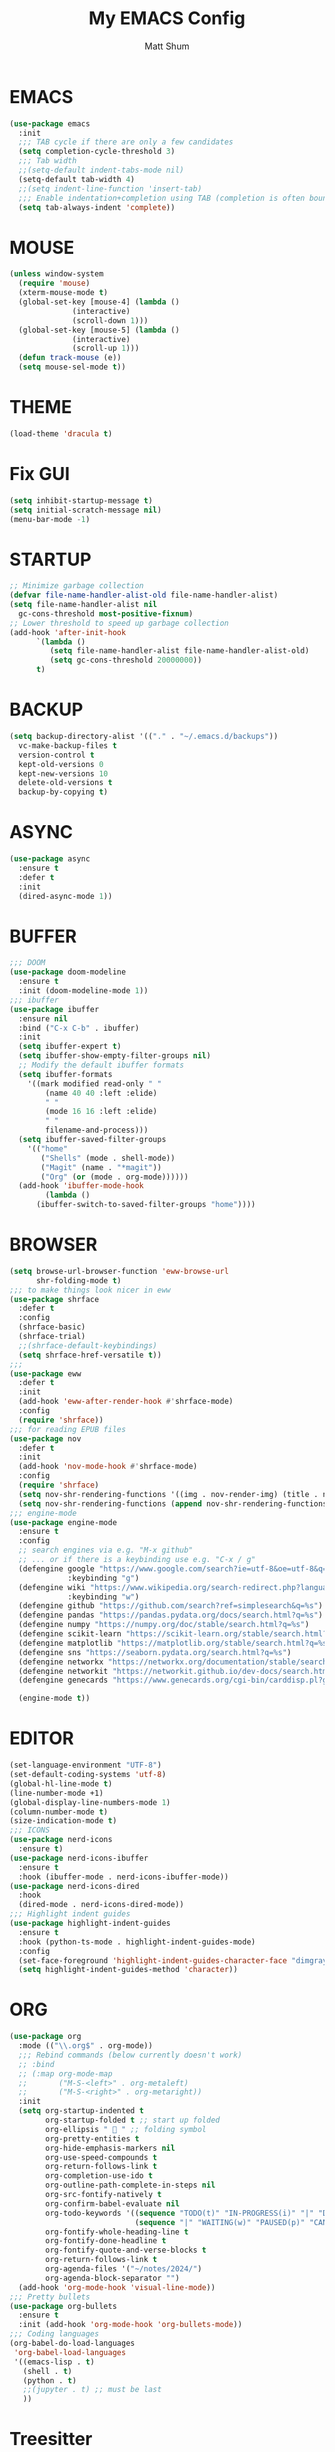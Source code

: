 #+TITLE: My EMACS Config
#+AUTHOR: Matt Shum

* EMACS
#+BEGIN_SRC emacs-lisp
  (use-package emacs
    :init
    ;;; TAB cycle if there are only a few candidates
    (setq completion-cycle-threshold 3)
    ;;; Tab width
    ;;(setq-default indent-tabs-mode nil)
    (setq-default tab-width 4)
    ;;(setq indent-line-function 'insert-tab)
    ;;; Enable indentation+completion using TAB (completion is often bound to M-TAB)
    (setq tab-always-indent 'complete))
#+END_SRC
* MOUSE
#+BEGIN_SRC emacs-lisp
  (unless window-system
    (require 'mouse)
    (xterm-mouse-mode t)
    (global-set-key [mouse-4] (lambda ()
				(interactive)
				(scroll-down 1)))
    (global-set-key [mouse-5] (lambda ()
				(interactive)
				(scroll-up 1)))
    (defun track-mouse (e))
    (setq mouse-sel-mode t))
#+END_SRC
* THEME
#+BEGIN_SRC emacs-lisp
  (load-theme 'dracula t)
#+END_SRC
* Fix GUI
#+BEGIN_SRC emacs-lisp
  (setq inhibit-startup-message t)
  (setq initial-scratch-message nil)
  (menu-bar-mode -1)
#+END_SRC
* STARTUP
#+BEGIN_SRC emacs-lisp
  ;; Minimize garbage collection
  (defvar file-name-handler-alist-old file-name-handler-alist)
  (setq file-name-handler-alist nil
	gc-cons-threshold most-positive-fixnum)
  ;; Lower threshold to speed up garbage collection
  (add-hook 'after-init-hook
	    `(lambda ()
	       (setq file-name-handler-alist file-name-handler-alist-old)
	       (setq gc-cons-threshold 20000000))
	    t)
#+END_SRC
* BACKUP
# Information about the [[backup directory][https://www.emacs.wiki.rg/emacs/BackupDirectory]].
#+BEGIN_SRC emacs-lisp
  (setq backup-directory-alist '(("." . "~/.emacs.d/backups"))
	vc-make-backup-files t
	version-control t
	kept-old-versions 0
	kept-new-versions 10
	delete-old-versions t
	backup-by-copying t)
#+END_SRC
* ASYNC
#+BEGIN_SRC emacs-lisp
  (use-package async
    :ensure t
    :defer t
    :init
    (dired-async-mode 1))
#+END_SRC
* BUFFER
#+BEGIN_SRC emacs-lisp
  ;;; DOOM
  (use-package doom-modeline
    :ensure t
    :init (doom-modeline-mode 1))
  ;;; ibuffer
  (use-package ibuffer
    :ensure nil
    :bind ("C-x C-b" . ibuffer)
    :init
    (setq ibuffer-expert t)
    (setq ibuffer-show-empty-filter-groups nil)
    ;; Modify the default ibuffer formats
    (setq ibuffer-formats
	  '((mark modified read-only " "
		  (name 40 40 :left :elide)
		  " "
		  (mode 16 16 :left :elide)
		  " "
		  filename-and-process)))
    (setq ibuffer-saved-filter-groups
	  '(("home"
	     ("Shells" (mode . shell-mode))
	     ("Magit" (name . "*magit"))
	     ("Org" (or (mode . org-mode))))))
    (add-hook 'ibuffer-mode-hook
	      (lambda ()
		(ibuffer-switch-to-saved-filter-groups "home"))))
#+END_SRC
* BROWSER
#+BEGIN_SRC emacs-lisp
  (setq browse-url-browser-function 'eww-browse-url
        shr-folding-mode t)
  ;;; to make things look nicer in eww
  (use-package shrface
    :defer t
    :config
    (shrface-basic)
    (shrface-trial)
    ;;(shrface-default-keybindings)
    (setq shrface-href-versatile t))
  ;;;
  (use-package eww
    :defer t
    :init
    (add-hook 'eww-after-render-hook #'shrface-mode)
    :config
    (require 'shrface))
  ;;; for reading EPUB files
  (use-package nov
    :defer t
    :init
    (add-hook 'nov-mode-hook #'shrface-mode)
    :config
    (require 'shrface)
    (setq nov-shr-rendering-functions '((img . nov-render-img) (title . nov-render-title)))
    (setq nov-shr-rendering-functions (append nov-shr-rendering-functions shr-external-rendering-functions)))
  ;;; engine-mode
  (use-package engine-mode
    :ensure t
    :config
    ;; search engines via e.g. "M-x github"
    ;; ... or if there is a keybinding use e.g. "C-x / g"
    (defengine google "https://www.google.com/search?ie=utf-8&oe=utf-8&q=%s"
               :keybinding "g")
    (defengine wiki "https://www.wikipedia.org/search-redirect.php?language=en&go=Go&search=%s"
               :keybinding "w")
    (defengine github "https://github.com/search?ref=simplesearch&q=%s")
    (defengine pandas "https://pandas.pydata.org/docs/search.html?q=%s")
    (defengine numpy "https://numpy.org/doc/stable/search.html?q=%s")
    (defengine scikit-learn "https://scikit-learn.org/stable/search.html?q=%s")
    (defengine matplotlib "https://matplotlib.org/stable/search.html?q=%s")
    (defengine sns "https://seaborn.pydata.org/search.html?q=%s")
    (defengine networkx "https://networkx.org/documentation/stable/search.html?q=%s")
    (defengine networkit "https://networkit.github.io/dev-docs/search.html?q=%s&check_keywords=yes&area=default")
    (defengine genecards "https://www.genecards.org/cgi-bin/carddisp.pl?gene=%s")

    (engine-mode t))
#+END_SRC

* EDITOR
#+BEGIN_SRC emacs-lisp
  (set-language-environment "UTF-8")
  (set-default-coding-systems 'utf-8)
  (global-hl-line-mode t)
  (line-number-mode +1)
  (global-display-line-numbers-mode 1)
  (column-number-mode t)
  (size-indication-mode t)
  ;;; ICONS
  (use-package nerd-icons
    :ensure t)
  (use-package nerd-icons-ibuffer
    :ensure t
    :hook (ibuffer-mode . nerd-icons-ibuffer-mode))
  (use-package nerd-icons-dired
    :hook
    (dired-mode . nerd-icons-dired-mode))
  ;;; Highlight indent guides
  (use-package highlight-indent-guides
    :ensure t
    :hook (python-ts-mode . highlight-indent-guides-mode)
    :config
    (set-face-foreground 'highlight-indent-guides-character-face "dimgray")
    (setq highlight-indent-guides-method 'character))
#+END_SRC
* ORG
#+BEGIN_SRC emacs-lisp
  (use-package org
    :mode (("\\.org$" . org-mode))
    ;;; Rebind commands (below currently doesn't work)
    ;; :bind
    ;; (:map org-mode-map
    ;;       ("M-S-<left>" . org-metaleft)
    ;;       ("M-S-<right>" . org-metaright))
    :init
    (setq org-startup-indented t
          org-startup-folded t ;; start up folded
          org-ellipsis " 󰅀 " ;; folding symbol
          org-pretty-entities t
          org-hide-emphasis-markers nil
          org-use-speed-compounds t
          org-return-follows-link t
          org-completion-use-ido t
          org-outline-path-complete-in-steps nil
          org-src-fontify-natively t
          org-confirm-babel-evaluate nil
          org-todo-keywords '((sequence "TODO(t)" "IN-PROGRESS(i)" "|" "DONE(d)")
                              (sequence "|" "WAITING(w)" "PAUSED(p)" "CANCELLED(c)"))
          org-fontify-whole-heading-line t
          org-fontify-done-headline t
          org-fontify-quote-and-verse-blocks t
          org-return-follows-link t
          org-agenda-files '("~/notes/2024/")
          org-agenda-block-separator "")
    (add-hook 'org-mode-hook 'visual-line-mode))
  ;;; Pretty bullets
  (use-package org-bullets
    :ensure t
    :init (add-hook 'org-mode-hook 'org-bullets-mode))
  ;;; Coding languages
  (org-babel-do-load-languages
   'org-babel-load-languages
   '((emacs-lisp . t)
     (shell . t)
     (python . t)
     ;;(jupyter . t) ;; must be last
     ))
#+END_SRC
* Treesitter
** Treesitter
#+BEGIN_SRC emacs-lisp
  (use-package treesit-auto
    :config
    (global-treesit-auto-mode))
#+END_SRC
** Python
#+BEGIN_SRC emacs-lisp
  ;;; indent
  (defun how-many-region (begin end regexp &optional interactive)
    "Print number of non-trivial matches for REGEXP in region.                    
     Non-interactive arguments are Begin End Regexp"
    (interactive "r\nsHow many matches for (regexp): \np")
    (let ((count 0) opoint)
      (save-excursion
        (setq end (or end (point-max)))
        (goto-char (or begin (point)))
        (while (and (< (setq opoint (point)) end)
                    (re-search-forward regexp end t))
          (if (= opoint (point))
              (forward-char 1)
            (setq count (1+ count))))
        (if interactive (message "%d occurrences" count))
        count)))

  (defun infer-indentation-style ()
    ;; if our source file uses tabs, we use tabs, if spaces spaces, and if        
    ;; neither, we use the current indent-tabs-mode                               
    (let ((space-count (how-many-region (point-min) (point-max) "^  "))
          (tab-count (how-many-region (point-min) (point-max) "^\t")))
      (if (> space-count tab-count) (setq indent-tabs-mode nil))
      (if (> tab-count space-count) (setq indent-tabs-mode t))))

  ;;; python hook
  (add-hook 'python-mode-hook
    (lambda ()
        (setq indent-tabs-mode t)
        (infer-indentation-style)
        (setq py-indent-tabs-mode t)
        (setq python-indent-def-block-scale 1)
        )
    )

  ;;; Ensure python treesitter
  (add-to-list 'major-mode-remap-alist '(python-mode . python-ts-mode))

  (use-package auto-virtualenv
    :ensure t
    :init
    (use-package pyvenv
      :ensure t)
    :config
    (add-hook 'python-ts-mode-hook 'auto-virtualenv-set-virtualenv))
    ;;; emacs-jupyter
    ;; (use-package jupyter
    ;;   :demand t
    ;;   :after (:all org python))
    ;; ;;; test
    ;; (use-package zmq
    ;;   :ensure t)
#+END_SRC
* COMPLETION
** Vertico
#+BEGIN_SRC emacs-lisp
  (use-package vertico
    :init
    (require 'vertico-directory)
    (add-hook 'rfn-eshadow-update-overlay-hook #'vertico-directory-tidy)
    ;;
    (use-package orderless
      :commands (orderless)
      :custom (completion-styles '(orderless flex)))
    ;;
    (use-package marginalia
      :custom
      (marginalia-annotators
       '(marginalia-annotators-heavy marginalia-annotators-light nil))
      :init
      (marginalia-mode))
    ;;
    (vertico-mode t)
    :config
    ;; Do not allow cursor in minibuffer prompt
    (setq minibuffer-prompt-properties
	  '(read-only t cursor-intangible t face minibuffer-prompt))
    (add-hook 'minibuffer-setup-hook #'cursor-intangible-mode)
    ;; Enable recursive minibuffers
    (setq enable-recursive-minibuffers t))
#+END_SRC
** Consult
#+BEGIN_SRC emacs-lisp
  (use-package consult
    :after vertico
    :bind (("C-x b" . consult-buffer)
	   ("C-x C-k C-k" . consult-kmacro)
	   ("M-y" . consult-yank-pop)
	   ("M-g g" . consult-goto-line)
	   ("M-g M-g" . consult-goto-line)
	   ("M-s l" . consult-line)
	   ("M-s L" . consult-line-multi)
	   ("M-s u" . consult-focus-lines)
	   ("M-s M-g" . consult-ripgrep)
	   ("M-s g" . consult-ripgrep)
	   ("C-x C-SPC" . consult-global-mark)
	   ("C-x M-:" . consult-complex-command)
	   ("C-c n" . consult-org-agenda)
	   :map help-map
	   ("a" . consult-apropos)
	   :map minibuffer-local-map
	   ("M-r" . consult-history))
    :custom
    (completion-in-region-function #'consult-completion-in-region)
    (recentf-mode t))
  ;;; Consult dir
  (use-package consult-dir
    :ensure t
    :bind (("C-x C-j" . consult-dir)
	   :map vertico-map
	   ("C-x C-j" . consult-dir)))
  ;;; Consult recoll
  (use-package consult-recoll
    :bind (("M-s r" . counsel-recoll)
	   ("C-c I" . recoll-index))
    :init
    (setq consult-recoll-inline-snippets t)
    :config
    (defun recoll-index (&optional arg) (interactive)
	   (start-process-shell-command "recollindex"
					"*recoll-index-process*"
					"recollindex")))
#+END_SRC
** EGLOT
#+BEGIN_SRC emacs-lisp
  (use-package eglot
    :defer t
    :bind (:map eglot-mode-map
                ("C-c C-d" . eldoc))
    :config
    (add-to-list 'eglot-server-programs '(python-mode . ("pyright-langserver" "--stdio")))
    (setq eldoc-echo-area-use-multiline-p nil)
    (setq-default eglot-workspace-configuration
                  '((:pyright . (
                                 (useLibraryCodeForTypes . t)
                                 (typeCheckingMode . "off")
                                 )))))
#+END_SRC
** CORFU
#+BEGIN_SRC emacs-lisp
  (use-package corfu
    :ensure t
    ;; optional customizations
    :custom
    (corfu-cycle t)
    (corfu-auto t)
    (corfu-auto-prefix 1)
    (corfu-auto-delay 0.3)
    (corfu-popupinfo-delay '(0.5 . 0.2))
    (corfu-preview-current 'insert)
    (corfu-preselect 'prompt)
    (corfu-on-exact-match nil)
    ;; Optionally use TAB for cycling, default is corfu-complete
    :bind (:map corfu-map
		("M-SPC" . corfu-insert-separator)
		("TAB" . corfu-next)
		("[tab]" . corfu-next)
		("S-TAB" . corfu-previous)
		("[backtab]" . corfu-previous)
		("S-<return>" . corfu-insert)
		("RET" . nil))
    :init
    (global-corfu-mode)
    (corfu-popupinfo-mode)
    (corfu-history-mode)
    :config
    (add-hook 'eshell-mode-hook
	      (lambda () (setq-local corfu-quit-at-boundary t
				     corfu-quit-no-match t
				     corfu-auto nil)
	      (corfu-mode))))
#+END_SRC
** Hippie
#+BEGIN_SRC emacs-lisp
  (use-package hippie-exp
    :bind ([remap dabbrev-expand] . hippie-expand)
    :commands (hippie-expand)
    :config
    (setq hippie-expand-try-functions-list
	  '(try-expand-dabbrev
	    try-expand-dabbrev-all-buffers
	    try-expand-dabbrev-from-kill
	    try-complete-lisp-symbol-partially
	    try-complete-lisp-symbol
	    try-complete-file-name-partially
	    try-complete-file-name
	    try-expand-all-abbrevs
	    try-expand-list
	    try-expand-line)))
#+END_SRC
* GIT
#+BEGIN_SRC emacs-lisp
  (use-package magit
    :bind (("C-x v SPC" . magit-status)
	   :map project-prefix-map
	   ("m" . project-magit))
    :commands (magit project-magit)
    :config
    (add-to-list 'project-switch-commands
		 '(project-magit "Magit" m ))
    (defun project-magit ()
      (interactive)
      (let ((dir (project-root (project-current t))))
	(magit-status dir))))
  ;;; forge
  (use-package forge :ensure t :after magit)
  ;;; ediff
  (use-package ediff
    :after (magit vc)
    :commands (ediff)
    :init
    (with-eval-after-load 'winner
      (add-hook 'ediff-quit-hook 'winner-undo))
    (setq ediff-window-setup-function 'ediff-setup-windows-plain))
  ;;;
  (use-package diff-hl
    :defer 5
    :hook ((magit-pre-refresh . diff-hl-magit-pre-refresh)
	   (magit-pre-refresh . diff-hl-magit-post-refresh))
    :init (global-diff-hl-mode)
    :config (diff-hl-flydiff-mode))
#+END_SRC
* Quality of Life
** Search
#+BEGIN_SRC emacs-lisp
  (use-package isearch
    :ensure nil
    :bind (("C-s" . isearch-forward)
	   ("M-R" . isearch-replace)
	   ("C-r" . isearch-backward)
	   (:map isearch-mode-map
		 ("M-w" . isearch-save-and-exit)
		 ("M-R" . isearch-query-replace)
		 ("M-/" . isearch-complete)))
    :custom ((isearch-lazy-count t)
	     (lazy-count-prefix-format nil)
	     (lazy-count-suffix-format " [%s of %s]")
	     (search-whitespace-regexp ".*?")
	     (isearch-lazy-highlight t)
	     (isearch-lax-whitespace t)
	     (isearch-regexp-lax-whitespace nil))
    :config
    (defun isearch-save-and-exit ()
      "Exit search normally, and save the search-string on kill-ring."
      (interactive)
      (isearch-done)
      (isearch-clean-overlays)
      (kill-new isearch-string))
    ;; Place cursor at the start of the match similar to vim's t
    ;; C-g will return the cursor to its original position
    (add-hook 'isearch-mode-end-hook 'my-goto-match-beginning)
    (defun my-goto-match-beginning ()
      (when (and isearch-forward isearch-other-end
		 (not isearch-mode-end-hook-quit))
	(goto-char isearch-other-end))))
#+END_SRC
** Undo
#+BEGIN_SRC emacs-lisp
  (use-package undo-fu
    :ensure t
    :bind (("C-x u" . undo-fu-only-undo)
	   ("C-/" . undo-fu-only-undo)
	   ("C-z" . undo-fu-only-undo)
	   ("C-S-z" . undo-fu-only-redo)
	   ("C-x C-u" . undo-fu-only-redo)
	   ("C-?" . undo-fu-only-redo)))
  (use-package undo-fu-session ;; Persistant undo history
    :ensure t
    :demand t
    :config (global-undo-fu-session-mode))
#+END_SRC
** Dashboard
#+BEGIN_SRC emacs-lisp
  (use-package dashboard
    :ensure t
    :init
    (setq dashboard-display-icons-p t) ;; display icons on both GUI and terminal
    (setq dashboard-icon-type 'nerd-icons) ;; use 'nerd-icons'
    (setq dashboard-set-heading-icons t)
    (setq dashboard-set-file-icons t)
    (setq dashboard-items '((recents . 5)
                            (agenda . 10)))
    :config
    (dashboard-setup-startup-hook))
#+END_SRC
** Snippet
#+BEGIN_SRC emacs-lisp
  (use-package yasnippet
    :config
    (setq yas-snippet-dirs '("~/.emacs.d/snippets/"))
    (yas-global-mode 1))
#+END_SRC
** Other
#+BEGIN_SRC emacs-lisp
  (add-to-list 'auto-mode-alist '(".bashrc_c7" . shell-script-mode))
  ;;;
  (use-package crux
    :bind (("C-a" . crux-move-beginning-of-line)))
  ;;; ffap
  (use-package ffap
    :ensure nil
    :bind ("C-x f" . ffap)
    :custom (find-file-visit-truename t)
    :init
    ;; Save my spot when I jump to another file
    (advice-add 'ffap :before #'push-mark))
  ;;; Fix path
  (use-package exec-path-from-shell
    :ensure t
    :config
    (when (memq window-system '(mac ns x))
      (exec-path-from-shell-initialize)))
#+END_SRC
** Project Root
#+BEGIN_SRC emacs-lisp
  ;;
  (defcustom project-root-markers
    '("Cargo.toml" ".python-version" ".git")
    "Files or directories that indicate the root of a project"
    :type '(repeat string)
    :group 'project)
  ;;
  (defun project-root-p (path)
    "Check if the current PATH has any of the project root markers."
    (catch 'found
      (dolist (marker project-root-markers)
	(when (file-exists-p (concat path marker))
	  (throw 'found marker)))))
  ;;
  (defun project-find-root (path)
    "Search up the PATH for project-root-markers."
    (let ((path (expand-file-name path)))
      (catch 'found
	(while (not (equal "/" path))
	  (if (not (project-root-p path))
	      (setq path (file-name-directory (directory-file-name path)))
	    (throw 'found (cons 'transient path)))))))
#+END_SRC






